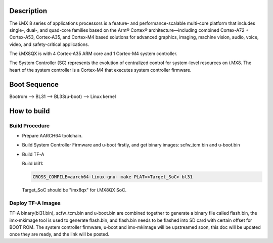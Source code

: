 Description
===========

The i.MX 8 series of applications processors is a feature- and
performance-scalable multi-core platform that includes single-,
dual-, and quad-core families based on the Arm® Cortex®
architecture—including combined Cortex-A72 + Cortex-A53,
Cortex-A35, and Cortex-M4 based solutions for advanced graphics,
imaging, machine vision, audio, voice, video, and safety-critical
applications.

The i.MX8QX is with 4 Cortex-A35 ARM core and 1 Cortex-M4 system
controller.

The System Controller (SC) represents the evolution of centralized
control for system-level resources on i.MX8. The heart of the system
controller is a Cortex-M4 that executes system controller firmware.

Boot Sequence
=============

Bootrom --> BL31 --> BL33(u-boot) --> Linux kernel

How to build
============

Build Procedure
---------------

-  Prepare AARCH64 toolchain.

-  Build System Controller Firmware and u-boot firstly, and get binary images: scfw_tcm.bin and u-boot.bin

-  Build TF-A

   Build bl31:

   .. code:: shell

       CROSS_COMPILE=aarch64-linux-gnu- make PLAT=<Target_SoC> bl31

   Target_SoC should be "imx8qx" for i.MX8QX SoC.

Deploy TF-A Images
-----------------

TF-A binary(bl31.bin), scfw_tcm.bin and u-boot.bin are combined together
to generate a binary file called flash.bin, the imx-mkimage tool is used
to generate flash.bin, and flash.bin needs to be flashed into SD card
with certain offset for BOOT ROM. The system controller firmware,
u-boot and imx-mkimage will be upstreamed soon, this doc will be updated
once they are ready, and the link will be posted.

.. _i.MX8: https://www.nxp.com/products/processors-and-microcontrollers/applications-processors/i.mx-applications-processors/i.mx-8-processors/i.mx-8-family-arm-cortex-a53-cortex-a72-virtualization-vision-3d-graphics-4k-video:i.MX8
